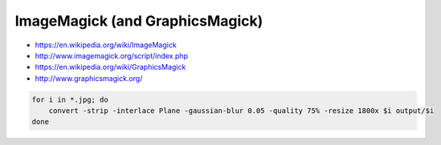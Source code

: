 ImageMagick (and GraphicsMagick)
================================

* https://en.wikipedia.org/wiki/ImageMagick
* http://www.imagemagick.org/script/index.php
* https://en.wikipedia.org/wiki/GraphicsMagick
* http://www.graphicsmagick.org/

.. code-block:: shell

    for i in *.jpg; do
        convert -strip -interlace Plane -gaussian-blur 0.05 -quality 75% -resize 1800x $i output/$i
    done
